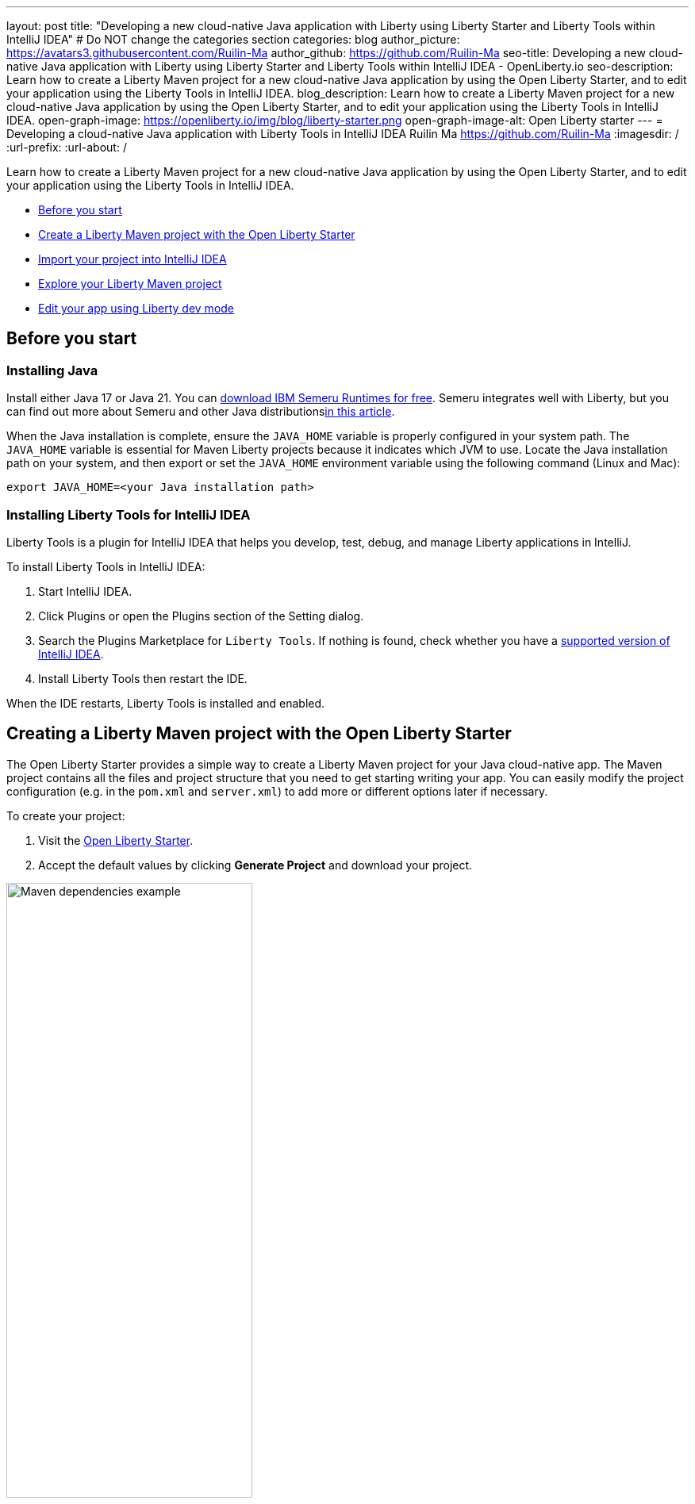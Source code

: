 ---
layout: post
title: "Developing a new cloud-native Java application with Liberty using Liberty Starter and Liberty Tools within IntelliJ IDEA"
# Do NOT change the categories section
categories: blog
author_picture: https://avatars3.githubusercontent.com/Ruilin-Ma
author_github: https://github.com/Ruilin-Ma
seo-title: Developing a new cloud-native Java application with Liberty using Liberty Starter and Liberty Tools within IntelliJ IDEA - OpenLiberty.io
seo-description: Learn how to create a Liberty Maven project for a new cloud-native Java application by using the Open Liberty Starter, and to edit your application using the Liberty Tools in IntelliJ IDEA.
blog_description: Learn how to create a Liberty Maven project for a new cloud-native Java application by using the Open Liberty Starter, and to edit your application using the Liberty Tools in IntelliJ IDEA.
open-graph-image: https://openliberty.io/img/blog/liberty-starter.png
open-graph-image-alt: Open Liberty starter
---
= Developing a cloud-native Java application with Liberty Tools in IntelliJ IDEA
Ruilin Ma <https://github.com/Ruilin-Ma>
:imagesdir: /
:url-prefix:
:url-about: /

:figure-caption!:
//Blank line here is necessary before starting the body of the post.

Learn how to create a Liberty Maven project for a new cloud-native Java application by using the Open Liberty Starter, and to edit your application using the Liberty Tools in IntelliJ IDEA.

* <<prerequisites, Before you start>>
* <<libertyStarter, Create a Liberty Maven project with the Open Liberty Starter>>
* <<ImportProject, Import your project into IntelliJ IDEA>>
* <<AboutProject, Explore your Liberty Maven project>>
* <<libertyToolsWithDevMode, Edit your app using Liberty dev mode>>


[#prerequisites]
== Before you start

=== Installing Java

Install either Java 17 or Java 21. You can link:https://www.ibm.com/support/pages/semeru-runtimes-installation[download IBM Semeru Runtimes for free]. Semeru integrates well with Liberty, but you can find out more about Semeru and other Java distributionslink:https://foojay.io/today/where-do-you-get-your-java/[in this article].





When the Java installation is complete, ensure the `JAVA_HOME` variable is properly configured in your system path. The `JAVA_HOME` variable is essential for Maven Liberty projects because it indicates which JVM to use. Locate the Java installation path on your system, and then export or set the `JAVA_HOME` environment variable using the following command (Linux and Mac):

[role='command']
```
export JAVA_HOME=<your Java installation path>
```

=== Installing Liberty Tools for IntelliJ IDEA
Liberty Tools is a plugin for IntelliJ IDEA that helps you develop, test, debug, and manage Liberty applications in IntelliJ.

To install Liberty Tools in IntelliJ IDEA:

1. Start IntelliJ IDEA.
2. Click Plugins or open the Plugins section of the Setting dialog.
3. Search the Plugins Marketplace for `Liberty Tools`. If nothing is found, check whether you have a link:https://plugins.jetbrains.com/plugin/14856-liberty-tools[supported version of IntelliJ IDEA].
4. Install Liberty Tools then restart the IDE.

When the IDE restarts, Liberty Tools is installed and enabled.

[#libertyStarter]
== Creating a Liberty Maven project with the Open Liberty Starter

The Open Liberty Starter provides a simple way to create a Liberty Maven project for your Java cloud-native app. The Maven project contains all the files and project structure that you need to get starting writing your app. You can easily modify the project configuration (e.g. in the `pom.xml` and `server.xml`) to add more or different options later if necessary.

To create your project:

1. Visit the link:https://openliberty.io/start/[Open Liberty Starter].
2. Accept the default values by clicking **Generate Project** and download your project.

image::img/blog/liberty-starter.png[Maven dependencies example,width=60%,align="center"]

[#ImportProject]
== Importing your project into IntelliJ IDEA

When you import a Liberty Maven project into IntelliJ IDEA, the Liberty Tools automatically detects the project.

To import your Liberty Maven project:

1. Extract the `app-name.zip` file that you downloaded from the Open Liberty Starter. The file extracts to a project folder called `app-name` which you can optionally move to elsewhere on your file system before continuing.
2. In the IDE, click **File > Open...**, select the project folder, then click **Open**.

Your project is imported into IntelliJ IDEA and detected by Liberty Tools.

[#AboutProject]
== Overview of the Liberty Maven project

=== Project structure

After importing a project into the IDE, the Project view displays the Liberty Maven project structure, as shown in the following image:

image::img/blog/liberty-app-directory-img.png[Liberty Project directory image,width=40%,align="center"]

A well-organized file structure is crucial for Maven projects, providing a clear framework for development. This hierarchy includes directories for application code, MicroProfile, Liberty configuration, and tests:

- `src/main/java`: Java application code files
- `src/main/liberty/config`: Liberty configuration files
- `src/main/resources/META-INF`: MicroProfile configuration files
- `src/test`: Test files
- `Dockerfile`: Dockerfile for building the Docker image
- `mvnw` or `mvnw.cmd`: Maven Wrapper script for Unix-like or Windows operating systems


In the `app-name` directory, the `pom.xml` file contains configuration details for the project, including dependencies, plugins, and other settings.

=== Declaring dependencies
If you need to add any Liberty features (e.g. JPA support) to your app, you need to update the Maven project configuration in the `pom.xml`.

To declare dependencies, edit the `<dependencies>` section of the `pom.xml`. For example:

[source, xml]
----
<dependencies>
    <dependency>
        <groupId>jakarta.platform</groupId>
        <artifactId>jakarta.jakartaee-api</artifactId>
        <version>10.0.0</version>
        <scope>provided</scope>
    </dependency>
</dependencies>
----

In this example, the `jakarta.jakartaee-api` API from the `jakarta.platform` project has been introduced as a dependency for this project. 

You can add more dependencies, as needed, to your Maven project, from the link:https://mvnrepository.com/open-source/[Maven Library].

=== Adding Maven plugins

Like IntelliJ IDEA (and many other development tools), you can enhance the functionality of Maven by adding Maven plugins that provide additional capabilities. Maven plugins that are commonly used include those for compiling code, running tests, and packaging application.

The Liberty Maven Plugin is a Maven plugin that the Open Liberty Starter configured in your Liberty Maven project. The Liberty Maven Plugin provides several goals for managing a Liberty runtime, including tasks such as downloading and installing the Liberty runtime, starting or stopping a Liberty server in development mode, installing features, and deploying applications.

You can see where the Liberty Maven Plugin is configured in your Liberty Maven project in the `pluginManagement` section of the `pom.xml`:

[source, xml]
----
<pluginManagement>
    <plugins>
        <plugin>
            <groupId>io.openliberty.tools</groupId>
            <artifactId>liberty-maven-plugin</artifactId>
            <version>3.10.2</version>
        </plugin>
    </plugins>
</pluginManagement>
----

//explain lmp here
In this example, the `liberty-maven-plugin` from `io.openliberty.tools` has been added to this project. 

For more information about the Liberty Maven Plugin, see the link:https://github.com/OpenLiberty/ci.maven/blob/main/README.md[Liberty Maven Plugin docs].


[#libertyToolsWithDevMode]
== Efficiently edit your application with Liberty dev mode

Liberty Tools enhances the application development experience with Open Liberty by providing convenient features, which include the Liberty Dashboard for organizing projects and Liberty dev mode integrated directly into your IDE. 

The Liberty Dashboard effectively manages Maven projects, seamlessly integrating configurations for Open Liberty. It facilitates rapid development of MicroProfile and Jakarta EE applications by offering automatic code blocks, auto-complete functionality, and real-time syntax validation. With just a few clicks, you can start or stop your app, run tests, and check reports. 

Liberty dev mode can swiftly apply code changes to your running app without needing to restart the server, ensuring faster development.

Click the Open Liberty logo on the right-side of the IDE window to open the Liberty tool window, which provides a set of actions to help you to manage your app (e.g. starting and stopping the Liberty runtime instance):

image::img/blog/Liberty-Tools-Example.png[Liberty Tools Example image, title="An example integrating Liberty Dashboard from Liberty Tools into a Maven project with IntelliJ IDEA", width=30%,align="center"]

Liberty Tools offer three ways to start your Liberty application in dev mode: Start, Start with configuration, or Start in a container.

For now, click the **Start** action to simply start your application in dev mode.

To effectively use the Liberty Tools for Liberty dev mode and other Liberty dashboard option, consulting the link:https://github.com/OpenLiberty/liberty-tools-intellij/blob/main/docs/user-guide.md#run-your-application-on-liberty-using-dev-mode[user guide provided with IntelliJ IDEA] is recommended. For more information about liberty development mode and container support for development mode, please visit the link:https://openliberty.io/docs/latest/development-mode.html[dev mode document].

You can also visit articles on IBM Developers for More information about Liberty Tools: link:https://developer.ibm.com/articles/awb-effective-cloud-native-development-open-liberty-intellij-idea/[Effective cloud-native Java app development with Open Liberty in IntelliJ IDEA]




Dev mode automatically detects, recompiles, and deploys code changes whenever you save a new change in your IDE or text editor. Try the following example of creating a simple REST resource Java file:

Ensure that Liberty dev mode is running, then create the following Java class file named `HelloWorldResource.java` as the REST resource:

[source, java]
----
src/main/java/com/demo/rest/HelloWorldResource.java
----

Paste the following code into the file: 

[source,java]
```
package com.demo.rest;

import jakarta.ws.rs.GET;
import jakarta.ws.rs.Path;
import jakarta.ws.rs.Produces;
import jakarta.ws.rs.core.MediaType;

@Path("/hello")
public class HelloWorldResource {

    @GET
    @Produces(MediaType.TEXT_PLAIN)
    public String helloWorld() {
        return "Hello, World!";
    }
}
```

When the console displays `Web application available`, the Liberty server has successfully detected, recompiled, and deployed the changes. You can now view the message drafted in the example by accessing the link: http://localhost:9080/app-name/api/hello

For more information, see:

* link:https://openliberty.io/docs/latest/development-mode.html[Open Liberty dev mode docs]
* link:https://developer.ibm.com/articles/awb-effective-cloud-native-development-open-liberty-intellij-idea/[Effective cloud-native Java app development with Open Liberty in IntelliJ IDEA]

== Next steps
Learn more about Open Liberty with our link:https://openliberty.io/guides/getting-started.html[Getting started with Open Liberty guide]
